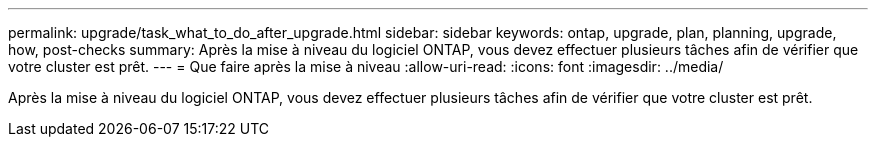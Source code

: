 ---
permalink: upgrade/task_what_to_do_after_upgrade.html 
sidebar: sidebar 
keywords: ontap, upgrade, plan, planning, upgrade, how, post-checks 
summary: Après la mise à niveau du logiciel ONTAP, vous devez effectuer plusieurs tâches afin de vérifier que votre cluster est prêt. 
---
= Que faire après la mise à niveau
:allow-uri-read: 
:icons: font
:imagesdir: ../media/


[role="lead"]
Après la mise à niveau du logiciel ONTAP, vous devez effectuer plusieurs tâches afin de vérifier que votre cluster est prêt.
